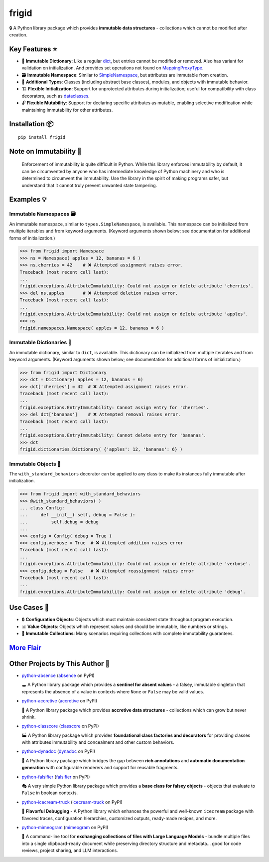 .. vim: set fileencoding=utf-8:
.. -*- coding: utf-8 -*-
.. +--------------------------------------------------------------------------+
   |                                                                          |
   | Licensed under the Apache License, Version 2.0 (the "License");          |
   | you may not use this file except in compliance with the License.         |
   | You may obtain a copy of the License at                                  |
   |                                                                          |
   |     http://www.apache.org/licenses/LICENSE-2.0                           |
   |                                                                          |
   | Unless required by applicable law or agreed to in writing, software      |
   | distributed under the License is distributed on an "AS IS" BASIS,        |
   | WITHOUT WARRANTIES OR CONDITIONS OF ANY KIND, either express or implied. |
   | See the License for the specific language governing permissions and      |
   | limitations under the License.                                           |
   |                                                                          |
   +--------------------------------------------------------------------------+


*******************************************************************************
                                     frigid
*******************************************************************************

.. image:: https://img.shields.io/pypi/v/frigid
   :alt: Package Version
   :target: https://pypi.org/project/frigid/

.. image:: https://img.shields.io/pypi/status/frigid
   :alt: PyPI - Status
   :target: https://pypi.org/project/frigid/

.. image:: https://github.com/emcd/python-frigid/actions/workflows/tester.yaml/badge.svg?branch=master&event=push
   :alt: Tests Status
   :target: https://github.com/emcd/python-frigid/actions/workflows/tester.yaml

.. image:: https://emcd.github.io/python-frigid/coverage.svg
   :alt: Code Coverage Percentage
   :target: https://github.com/emcd/python-frigid/actions/workflows/tester.yaml

.. image:: https://img.shields.io/github/license/emcd/python-frigid
   :alt: Project License
   :target: https://github.com/emcd/python-frigid/blob/master/LICENSE.txt

.. image:: https://img.shields.io/pypi/pyversions/frigid
   :alt: Python Versions
   :target: https://pypi.org/project/frigid/


🔒 A Python library package which provides **immutable data structures** -
collections which cannot be modified after creation.


Key Features ⭐
===============================================================================

* 📖 **Immutable Dictionary**: Like a regular `dict
  <https://docs.python.org/3/library/stdtypes.html#dict>`_, but entries cannot
  be modified or removed. Also has variant for validation on initialization.
  And provides set operations not found on `MappingProxyType
  <https://docs.python.org/3/library/types.html#types.MappingProxyType>`_.
* 🗃️ **Immutable Namespace**: Similar to `SimpleNamespace
  <https://docs.python.org/3/library/types.html#types.SimpleNamespace>`_, but
  attributes are immutable from creation.
* 🧱 **Additional Types**: Classes (including abstract base classes), modules,
  and objects with immutable behavior.
* 🏗️ **Flexible Initialization**: Support for unprotected attributes during
  initialization; useful for compatibility with class decorators, such as
  `dataclasses
  <https://docs.python.org/3/library/dataclasses.html#dataclasses.dataclass>`_.
* 🔓 **Flexible Mutability**: Support for declaring specific attributes as
  mutable, enabling selective modification while maintaining immutability for
  other attributes.


Installation 📦
===============================================================================

::

    pip install frigid


Note on Immutability 📢
===============================================================================

   Enforcement of immutability is quite difficult in Python. While this library
   enforces immutability by default, it can be circumvented by anyone who has
   intermediate knowledge of Python machinery and who is determined to
   circumvent the immutability. Use the library in the spirit of making
   programs safer, but understand that it cannot truly prevent unwanted state
   tampering.


Examples 💡
===============================================================================


Immutable Namespaces 🗃️
-------------------------------------------------------------------------------

An immutable namespace, similar to ``types.SimpleNamespace``, is available.
This namespace can be initialized from multiple iterables and from keyword
arguments. (Keyword arguments shown below; see documentation for additional
forms of initialization.)

>>> from frigid import Namespace
>>> ns = Namespace( apples = 12, bananas = 6 )
>>> ns.cherries = 42    # ❌ Attempted assignment raises error.
Traceback (most recent call last):
...
frigid.exceptions.AttributeImmutability: Could not assign or delete attribute 'cherries'.
>>> del ns.apples       # ❌ Attempted deletion raises error.
Traceback (most recent call last):
...
frigid.exceptions.AttributeImmutability: Could not assign or delete attribute 'apples'.
>>> ns
frigid.namespaces.Namespace( apples = 12, bananas = 6 )


Immutable Dictionaries 📖
-------------------------------------------------------------------------------

An immutable dictionary, similar to ``dict``, is available. This dictionary can
be initialized from multiple iterables and from keyword arguments. (Keyword
arguments shown below; see documentation for additional forms of
initialization.)

>>> from frigid import Dictionary
>>> dct = Dictionary( apples = 12, bananas = 6)
>>> dct['cherries'] = 42  # ❌ Attempted assignment raises error.
Traceback (most recent call last):
...
frigid.exceptions.EntryImmutability: Cannot assign entry for 'cherries'.
>>> del dct['bananas']    # ❌ Attempted removal raises error.
Traceback (most recent call last):
...
frigid.exceptions.EntryImmutability: Cannot delete entry for 'bananas'.
>>> dct
frigid.dictionaries.Dictionary( {'apples': 12, 'bananas': 6} )


Immutable Objects 🧱
-------------------------------------------------------------------------------

The ``with_standard_behaviors`` decorator can be applied to any class to make
its instances fully immutable after initialization.

>>> from frigid import with_standard_behaviors
>>> @with_standard_behaviors( )
... class Config:
...     def __init__( self, debug = False ):
...         self.debug = debug
...
>>> config = Config( debug = True )
>>> config.verbose = True  # ❌ Attempted addition raises error
Traceback (most recent call last):
...
frigid.exceptions.AttributeImmutability: Could not assign or delete attribute 'verbose'.
>>> config.debug = False   # ❌ Attempted reassignment raises error
Traceback (most recent call last):
...
frigid.exceptions.AttributeImmutability: Could not assign or delete attribute 'debug'.


Use Cases 🎯
===============================================================================

* 🔒 **Configuration Objects**: Objects which must maintain consistent state
  throughout program execution.
* 📊 **Value Objects**: Objects which represent values and should be immutable,
  like numbers or strings.
* 🧱 **Immutable Collections**: Many scenarios requiring collections with
  complete immutability guarantees.


`More Flair <https://www.imdb.com/title/tt0151804/characters/nm0431918>`_
===============================================================================

.. image:: https://img.shields.io/github/last-commit/emcd/python-frigid
   :alt: GitHub last commit
   :target: https://github.com/emcd/python-frigid

.. image:: https://img.shields.io/endpoint?url=https://raw.githubusercontent.com/copier-org/copier/master/img/badge/badge-grayscale-inverted-border-orange.json
   :alt: Copier
   :target: https://github.com/copier-org/copier

.. image:: https://img.shields.io/badge/%F0%9F%A5%9A-Hatch-4051b5.svg
   :alt: Hatch
   :target: https://github.com/pypa/hatch

.. image:: https://img.shields.io/badge/pre--commit-enabled-brightgreen?logo=pre-commit
   :alt: pre-commit
   :target: https://github.com/pre-commit/pre-commit

.. image:: https://microsoft.github.io/pyright/img/pyright_badge.svg
   :alt: Pyright
   :target: https://microsoft.github.io/pyright

.. image:: https://img.shields.io/endpoint?url=https://raw.githubusercontent.com/astral-sh/ruff/main/assets/badge/v2.json
   :alt: Ruff
   :target: https://github.com/astral-sh/ruff

.. image:: https://img.shields.io/pypi/implementation/frigid
   :alt: PyPI - Implementation
   :target: https://pypi.org/project/frigid/

.. image:: https://img.shields.io/pypi/wheel/frigid
   :alt: PyPI - Wheel
   :target: https://pypi.org/project/frigid/


Other Projects by This Author 🌟
===============================================================================


* `python-absence <https://github.com/emcd/python-absence>`_ (`absence <https://pypi.org/project/absence/>`_ on PyPI)

  🕳️ A Python library package which provides a **sentinel for absent values** - a falsey, immutable singleton that represents the absence of a value in contexts where ``None`` or ``False`` may be valid values.
* `python-accretive <https://github.com/emcd/python-accretive>`_ (`accretive <https://pypi.org/project/accretive/>`_ on PyPI)

  🌌 A Python library package which provides **accretive data structures** - collections which can grow but never shrink.
* `python-classcore <https://github.com/emcd/python-classcore>`_ (`classcore <https://pypi.org/project/classcore/>`_ on PyPI)

  🏭 A Python library package which provides **foundational class factories and decorators** for providing classes with attributes immutability and concealment and other custom behaviors.
* `python-dynadoc <https://github.com/emcd/python-dynadoc>`_ (`dynadoc <https://pypi.org/project/dynadoc/>`_ on PyPI)

  📝 A Python library package which bridges the gap between **rich annotations** and **automatic documentation generation** with configurable renderers and support for reusable fragments.
* `python-falsifier <https://github.com/emcd/python-falsifier>`_ (`falsifier <https://pypi.org/project/falsifier/>`_ on PyPI)

  🎭 A very simple Python library package which provides a **base class for falsey objects** - objects that evaluate to ``False`` in boolean contexts.
* `python-icecream-truck <https://github.com/emcd/python-icecream-truck>`_ (`icecream-truck <https://pypi.org/project/icecream-truck/>`_ on PyPI)

  🍦 **Flavorful Debugging** - A Python library which enhances the powerful and well-known ``icecream`` package with flavored traces, configuration hierarchies, customized outputs, ready-made recipes, and more.
* `python-mimeogram <https://github.com/emcd/python-mimeogram>`_ (`mimeogram <https://pypi.org/project/mimeogram/>`_ on PyPI)

  📨 A command-line tool for **exchanging collections of files with Large Language Models** - bundle multiple files into a single clipboard-ready document while preserving directory structure and metadata... good for code reviews, project sharing, and LLM interactions.
